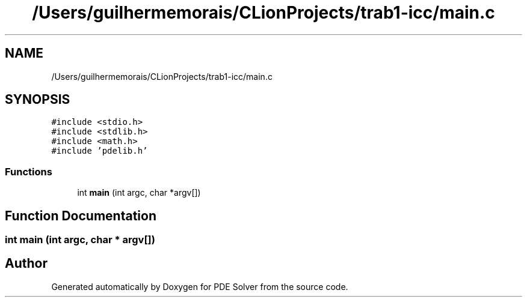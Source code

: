 .TH "/Users/guilhermemorais/CLionProjects/trab1-icc/main.c" 3 "Thu Oct 24 2019" "Version v2.1" "PDE Solver" \" -*- nroff -*-
.ad l
.nh
.SH NAME
/Users/guilhermemorais/CLionProjects/trab1-icc/main.c
.SH SYNOPSIS
.br
.PP
\fC#include <stdio\&.h>\fP
.br
\fC#include <stdlib\&.h>\fP
.br
\fC#include <math\&.h>\fP
.br
\fC#include 'pdelib\&.h'\fP
.br

.SS "Functions"

.in +1c
.ti -1c
.RI "int \fBmain\fP (int argc, char *argv[])"
.br
.in -1c
.SH "Function Documentation"
.PP 
.SS "int main (int argc, char * argv[])"

.SH "Author"
.PP 
Generated automatically by Doxygen for PDE Solver from the source code\&.
